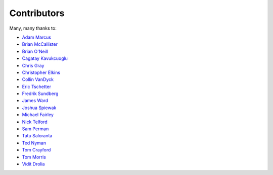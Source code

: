 .. _about-contributors:

############
Contributors
############

Many, many thanks to:

* `Adam Marcus <https://github.com/marcua>`_
* `Brian McCallister <https://github.com/brianm>`_
* `Brian O'Neill <https://github.com/boneill42>`_
* `Cagatay Kavukcuoglu <https://github.com/tinkerware>`_
* `Chris Gray <https://github.com/chrisgray>`_
* `Christopher Elkins <https://github.com/celkins>`_
* `Collin VanDyck <https://github.com/collinvandyck>`_
* `Eric Tschetter <https://github.com/metamx>`_
* `Fredrik Sundberg <https://github.com/KingBuzzer>`_
* `James Ward <https://github.com/jamesward>`_
* `Joshua Spiewak <https://github.com/jspiewak>`_
* `Michael Fairley <https://github.com/michaelfairley>`_
* `Nick Telford <https://github.com/nicktelford>`_
* `Sam Perman <https://github.com/samperman>`_
* `Tatu Saloranta <https://github.com/cowtowncoder>`_
* `Ted Nyman <https://github.com/tnm>`_
* `Tom Crayford <https://github.com/tcrayford>`_
* `Tom Morris <https://github.com/tommorris>`_
* `Vidit Drolia <https://github.com/vdrolia>`_
